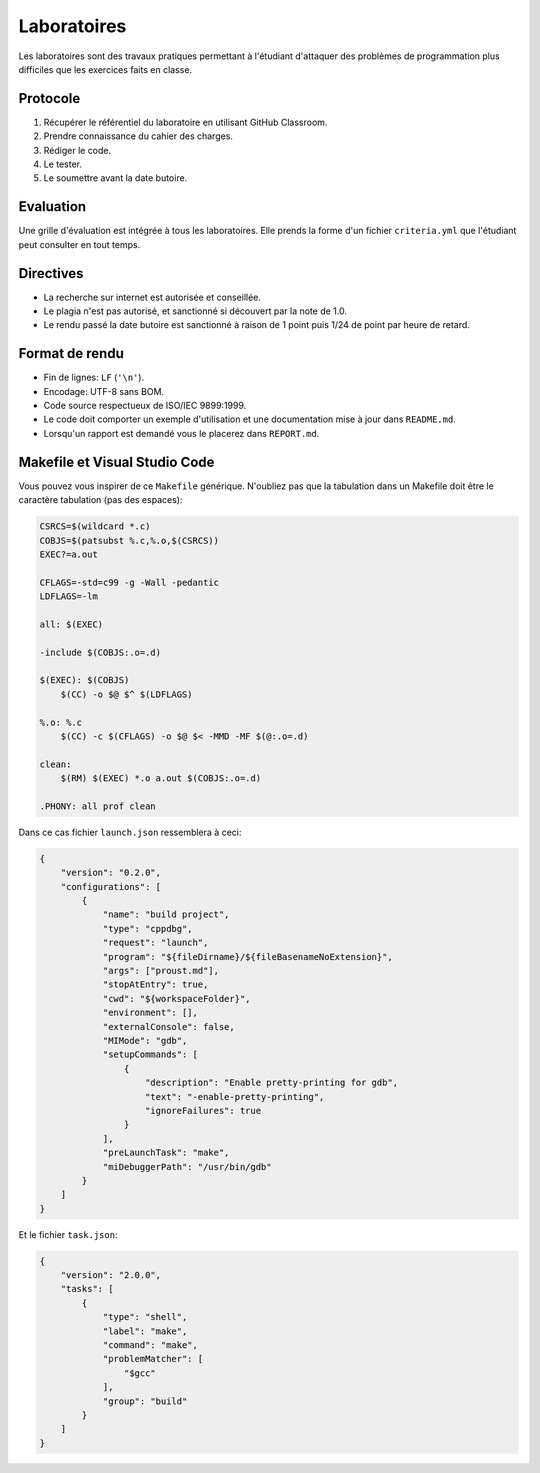 ============
Laboratoires
============

Les laboratoires sont des travaux pratiques permettant à l'étudiant d'attaquer des problèmes de programmation plus difficiles que les exercices faits en classe.

Protocole
=========

1. Récupérer le référentiel du laboratoire en utilisant GitHub Classroom.
2. Prendre connaissance du cahier des charges.
3. Rédiger le code.
4. Le tester.
5. Le soumettre avant la date butoire.

Evaluation
==========

Une grille d'évaluation est intégrée à tous les laboratoires. Elle prends la forme d'un fichier ``criteria.yml`` que l'étudiant peut consulter en tout temps.

Directives
==========

- La recherche sur internet est autorisée et conseillée.
- Le plagia n'est pas autorisé, et sanctionné si découvert par la note de 1.0.
- Le rendu passé la date butoire est sanctionné à raison de 1 point puis 1/24 de point par heure de retard.

Format de rendu
===============

- Fin de lignes: ``LF`` (``'\n'``).
- Encodage: UTF-8 sans BOM.
- Code source respectueux de ISO/IEC 9899:1999.
- Le code doit comporter un exemple d'utilisation et une documentation mise à jour dans ``README.md``.
- Lorsqu'un rapport est demandé vous le placerez dans ``REPORT.md``.

Makefile et Visual Studio Code
==============================

Vous pouvez vous inspirer de ce ``Makefile`` générique. N'oubliez pas que la tabulation dans un Makefile doit être le caractère tabulation (pas des espaces):

.. code:: make

    CSRCS=$(wildcard *.c)
    COBJS=$(patsubst %.c,%.o,$(CSRCS))
    EXEC?=a.out

    CFLAGS=-std=c99 -g -Wall -pedantic
    LDFLAGS=-lm

    all: $(EXEC)

    -include $(COBJS:.o=.d)

    $(EXEC): $(COBJS)
        $(CC) -o $@ $^ $(LDFLAGS)

    %.o: %.c
        $(CC) -c $(CFLAGS) -o $@ $< -MMD -MF $(@:.o=.d)

    clean:
        $(RM) $(EXEC) *.o a.out $(COBJS:.o=.d)

    .PHONY: all prof clean

Dans ce cas fichier ``launch.json`` ressemblera à ceci:

.. code:: json

    {
        "version": "0.2.0",
        "configurations": [
            {
                "name": "build project",
                "type": "cppdbg",
                "request": "launch",
                "program": "${fileDirname}/${fileBasenameNoExtension}",
                "args": ["proust.md"],
                "stopAtEntry": true,
                "cwd": "${workspaceFolder}",
                "environment": [],
                "externalConsole": false,
                "MIMode": "gdb",
                "setupCommands": [
                    {
                        "description": "Enable pretty-printing for gdb",
                        "text": "-enable-pretty-printing",
                        "ignoreFailures": true
                    }
                ],
                "preLaunchTask": "make",
                "miDebuggerPath": "/usr/bin/gdb"
            }
        ]
    }

Et le fichier ``task.json``:

.. code:: json

    {
        "version": "2.0.0",
        "tasks": [
            {
                "type": "shell",
                "label": "make",
                "command": "make",
                "problemMatcher": [
                    "$gcc"
                ],
                "group": "build"
            }
        ]
    }
